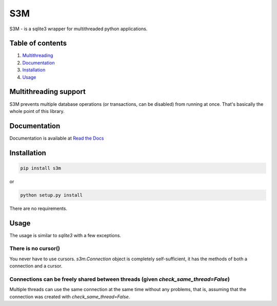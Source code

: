 S3M
===
S3M - is a sqlite3 wrapper for multithreaded python applications.

Table of contents
#################

1. Multithreading_
2. Documentation_
3. Installation_
4. Usage_

.. _Multithreading:

Multithreading support
######################

S3M prevents multiple database operations (or transactions, can be disabled) from running at once.
That's basically the whole point of this library.

.. _Documentation:

Documentation
#############
.. _Read the Docs: http://s3m.readthedocs.io

Documentation is available at `Read the Docs`_

.. _Installation:

Installation
############

.. code:: sh

    pip install s3m


or

.. code:: sh

    python setup.py install

There are no requirements.

.. _Usage:

Usage
#####
The usage is similar to `sqlite3` with a few exceptions.

There is no cursor()
--------------------
You never have to use cursors. `s3m.Connection` object is completely self-sufficient, it has the methods of both a connection and a cursor.

Connections can be freely shared between threads (given `check_same_thread=False`)
----------------------------------------------------------------------------------
Multiple threads can use the same connection at the same time without any problems, that is, assuming that the connection was created with `check_same_thread=False`.


